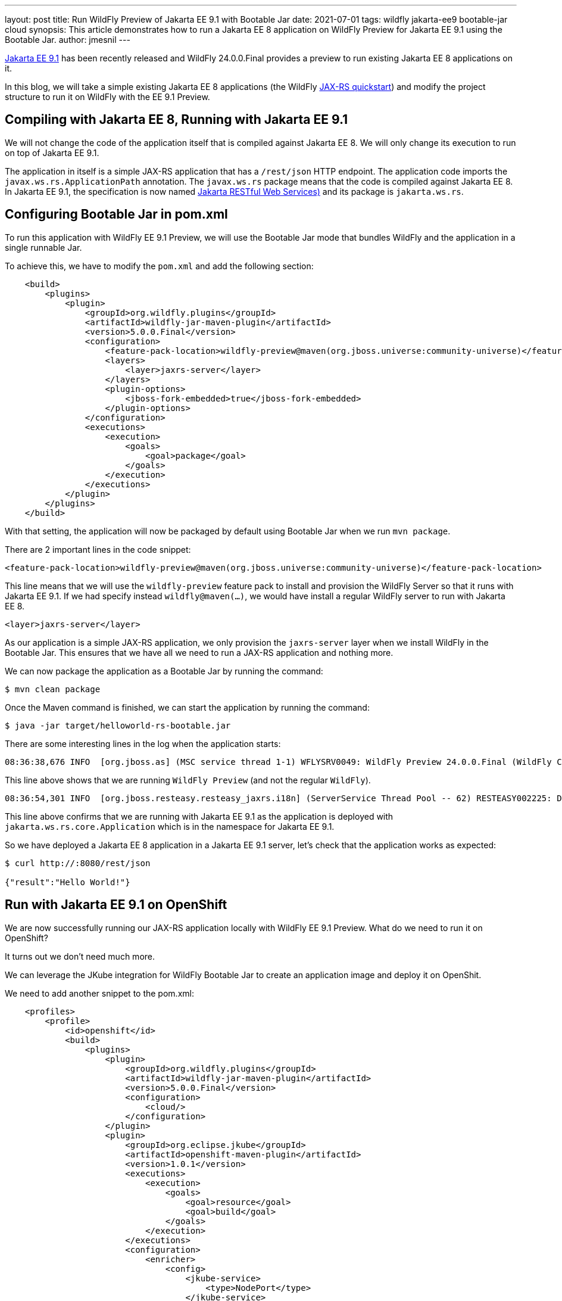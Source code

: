 ---
layout: post
title: Run WildFly Preview of Jakarta EE 9.1 with Bootable Jar
date: 2021-07-01
tags: wildfly jakarta-ee9 bootable-jar cloud
synopsis: This article demonstrates how to run a Jakarta EE 8 application on WildFly Preview for Jakarta EE 9.1 using the Bootable Jar.
author: jmesnil
---

https://jakarta.ee/specifications/platform/9.1[Jakarta EE 9.1] has been recently released and WildFly 24.0.0.Final provides a preview to run existing Jakarta EE 8 applications on it.

In this blog, we will take a simple existing Jakarta EE 8 applications (the WildFly https://github.com/wildfly/quickstart/tree/master/helloworld-rs[JAX-RS quickstart]) and modify the project structure to run it on WildFly with the EE 9.1 Preview.

== Compiling with Jakarta EE 8, Running with Jakarta EE 9.1

We will not change the code of the application itself that is compiled against Jakarta EE 8. We will only change its execution to run on top of Jakarta EE 9.1.

The application in itself is a simple JAX-RS application that has a `/rest/json` HTTP endpoint.
The application code imports the `javax.ws.rs.ApplicationPath` annotation. The `javax.ws.rs` package means that the code is compiled against Jakarta EE 8.
In Jakarta EE 9.1, the specification is now named https://jakarta.ee/specifications/restful-ws/3.0[Jakarta RESTful Web Services)] and its package is `jakarta.ws.rs`.

== Configuring Bootable Jar in pom.xml

To run this application with WildFly EE 9.1 Preview, we will use the Bootable Jar mode that bundles WildFly and the application in a single runnable Jar.

To achieve this, we have to modify the `pom.xml` and add the following section:

[source,xml,nowrap]
----
    <build>
        <plugins>
            <plugin>
                <groupId>org.wildfly.plugins</groupId>
                <artifactId>wildfly-jar-maven-plugin</artifactId>
                <version>5.0.0.Final</version>
                <configuration>
                    <feature-pack-location>wildfly-preview@maven(org.jboss.universe:community-universe)</feature-pack-location>
                    <layers>
                        <layer>jaxrs-server</layer>
                    </layers>
                    <plugin-options>
                        <jboss-fork-embedded>true</jboss-fork-embedded>
                    </plugin-options>
                </configuration>
                <executions>
                    <execution>
                        <goals>
                            <goal>package</goal>
                        </goals>
                    </execution>
                </executions>
            </plugin>
        </plugins>
    </build>
----

With that setting, the application will now be packaged by default using Bootable Jar when we run `mvn package`.

There are 2 important lines in the code snippet:

[source,xml]
----
<feature-pack-location>wildfly-preview@maven(org.jboss.universe:community-universe)</feature-pack-location>
----

This line means that we will use the `wildfly-preview` feature pack to install and provision the WildFly Server so that it runs with Jakarta EE 9.1. If we had specify instead `wildfly@maven(...)`, we would have install a regular WildFly server to run with Jakarta EE 8.


[source,xml]
----
<layer>jaxrs-server</layer>
----

As our application is a simple JAX-RS application, we only provision the `jaxrs-server` layer when we install WildFly in the Bootable Jar. This ensures that we have all we need to run a JAX-RS application and nothing more.

We can now package the application as a Bootable Jar by running the command:

[source,shell]
----
$ mvn clean package
----

Once the Maven command is finished, we can start the application by running the command:

[source,shell]
----
$ java -jar target/helloworld-rs-bootable.jar
----

There are some interesting lines in the log when the application starts:

[source,shell]
----
08:36:38,676 INFO  [org.jboss.as] (MSC service thread 1-1) WFLYSRV0049: WildFly Preview 24.0.0.Final (WildFly Core 16.0.0.Final) starting
----

This line above shows that we are running `WildFly Preview` (and not the regular `WildFly`).

[source,shell]
----
08:36:54,301 INFO  [org.jboss.resteasy.resteasy_jaxrs.i18n] (ServerService Thread Pool -- 62) RESTEASY002225: Deploying jakarta.ws.rs.core.Application: class org.jboss.as.quickstarts.rshelloworld.JAXActivator$Proxy$_$$_WeldClientProxy
----

This line above confirms that we are running with Jakarta EE 9.1 as the application is deployed with `jakarta.ws.rs.core.Application` which is in the namespace for Jakarta EE 9.1.

So we have deployed a Jakarta EE 8 application in a Jakarta EE 9.1 server, let's check that the application works as expected:

[source,shell]
----
$ curl http://:8080/rest/json

{"result":"Hello World!"}
----

== Run with Jakarta EE 9.1 on OpenShift

We are now successfully running our JAX-RS application locally with WildFly EE 9.1 Preview. What do we need to run it on OpenShift?

It turns out we don't need much more.

We can leverage the JKube integration for WildFly Bootable Jar to create an application image and deploy it on OpenShit.

We need to add another snippet to the pom.xml:

[source,xml,nowrap]
----
    <profiles>
        <profile>
            <id>openshift</id>
            <build>
                <plugins>
                    <plugin>
                        <groupId>org.wildfly.plugins</groupId>
                        <artifactId>wildfly-jar-maven-plugin</artifactId>
                        <version>5.0.0.Final</version>
                        <configuration>
                            <cloud/>
                        </configuration>
                    </plugin>
                    <plugin>
                        <groupId>org.eclipse.jkube</groupId>
                        <artifactId>openshift-maven-plugin</artifactId>
                        <version>1.0.1</version>
                        <executions>
                            <execution>
                                <goals>
                                    <goal>resource</goal>
                                    <goal>build</goal>
                                </goals>
                            </execution>
                        </executions>
                        <configuration>
                            <enricher>
                                <config>
                                    <jkube-service>
                                        <type>NodePort</type>
                                    </jkube-service>
                                </config>
                            </enricher>
                        </configuration>
                    </plugin>
                </plugins>
            </build>
        </profile>
    </profiles>
----

This `openshift` profile ensures that the Bootable Jar will be configured for the cloud and that JKube will create all the required resources to run in on OpenShift.

[NOTE]
====
To be able to deploy the application on OpenShift, you need access to an OpenShift cluster (such as the http://developers.redhat.com/developer-sandbox[Red Hat Developer Sandbox]) and have successfully logged in by running the `oc login ...` command
====

Once we have modify the `pom.xml`, we can deploy the application on OpenShift by running the command:

[source,shell]
----
$ mvn oc:deploy -Popenshift
----

Once the Maven command is finished, we can verify that our application is running on OpenShift by looking at the pods state:

[source,shell]
----
$ oc get pods -w
helloworld-rs-1-deploy            0/1     Completed   0          2m28s
helloworld-rs-1-h9w28             1/1     Running     0          2m20s
----

We can then access our application as JKube automatically created a `Route` to access it outside of the OpenShift cluster:

[source,shell]
----
$ curl -L $(oc get route helloworld-rs -o jsonpath="{.spec.host}")/rest/json

{"result":"Hello World!"}%
----

== Conclusion

In this article, we presented the steps to run an existing Jakarta EE 8 application on WildFly EE 9.1 Preview. We were able to run the application locally and on OpenShift.

The first step was to use WildFly Bootable Jar to bundle the application and uses the `wildfly-preview` feature pack to install the server with EE 9.1

The second step was to configure JKube to be able to deploy the application with OpenShift.

Theses steps can help starting the migration process of your applications from Jakarta EE 8 to Jakarta EE 9.1